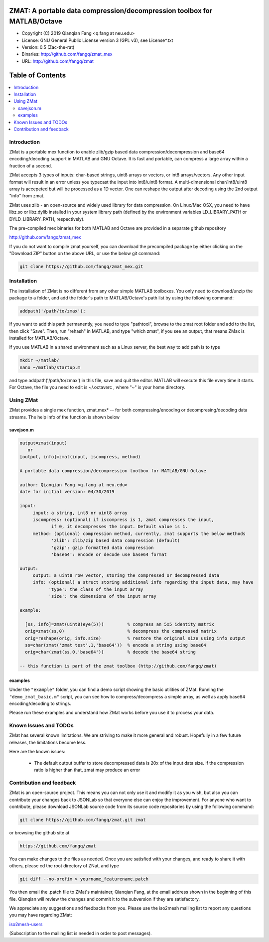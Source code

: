 ##############################################################################                                                      
  ZMAT: A portable data compression/decompression toolbox for MATLAB/Octave             
##############################################################################

* Copyright (C) 2019  Qianqian Fang <q.fang at neu.edu>
* License: GNU General Public License version 3 (GPL v3), see License*.txt
* Version: 0.5 (Zac-the-rat)
* Binaries: http://github.com/fangq/zmat_mex
* URL: http://github.com/fangq/zmat

#################
Table of Contents
#################
.. contents::
  :local:
  :depth: 3

============
Introduction
============

ZMat is a portable mex function to enable zlib/gzip based data 
compression/decompression and base64 encoding/decoding support in 
MATLAB and GNU Octave. It is fast and portable, can compress a 
large array within a fraction of a second.

ZMat accepts 3 types of inputs: char-based strings, uint8 arrays
or vectors, or int8 arrays/vectors. Any other input format will 
result in an error unless you typecast the input into int8/uint8
format. A multi-dimensional char/int8/uint8 array is accepeted
but will be processed as a 1D vector. One can reshape the output
after decoding using the 2nd output "info" from zmat.

ZMat uses zlib - an open-source and widely used library for data
compression. On Linux/Mac OSX, you need to have libz.so or libz.dylib
installed in your system library path (defined by the environment
variables LD_LIBRARY_PATH or DYLD_LIBRARY_PATH, respectively).

The pre-compiled mex binaries for both MATLAB and Octave are 
provided in a separate github repository

http://github.com/fangq/zmat_mex

If you do not want to compile zmat yourself, you can download the
precompiled package by either clicking on the "Download ZIP" button
on the above URL, or use the below git command:

.. code:: shell

    git clone https://github.com/fangq/zmat_mex.git

================
Installation
================

The installation of ZMat is no different from any other simple
MATLAB toolboxes. You only need to download/unzip the  package
to a folder, and add the folder's path to MATLAB/Octave's path list
by using the following command:

.. code:: matlab

    addpath('/path/to/zmax');

If you want to add this path permanently, you need to type "pathtool", 
browse to the zmat root folder and add to the list, then click "Save".
Then, run "rehash" in MATLAB, and type "which zmat", if you see an 
output, that means ZMax is installed for MATLAB/Octave.

If you use MATLAB in a shared environment such as a Linux server, the
best way to add path is to type 

.. code:: shell

   mkdir ~/matlab/
   nano ~/matlab/startup.m

and type addpath('/path/to/zmax') in this file, save and quit the editor.
MATLAB will execute this file every time it starts. For Octave, the file
you need to edit is ~/.octaverc , where "~" is your home directory.

================
Using ZMat
================

ZMat provides a single mex function, zmat.mex* -- for both compressing/encoding
or decompresing/decoding data streams. The help info of the function is shown
below

----------
savejson.m
----------

.. code-block:: matlab

  output=zmat(input)
     or
  [output, info]=zmat(input, iscompress, method)
 
  A portable data compression/decompression toolbox for MATLAB/GNU Octave
  
  author: Qianqian Fang <q.fang at neu.edu>
  date for initial version: 04/30/2019
 
  input:
       input: a string, int8 or uint8 array
       iscompress: (optional) if iscompress is 1, zmat compresses the input, 
              if 0, it decompresses the input. Default value is 1.
       method: (optional) compression method, currently, zmat supports the below methods
              'zlib': zlib/zip based data compression (default)
              'gzip': gzip formatted data compression
              'base64': encode or decode use base64 format
 
  output:
       output: a uint8 row vector, storing the compressed or decompressed data
       info: (optional) a struct storing additional info regarding the input data, may have
             'type': the class of the input array
             'size': the dimensions of the input array
 
  example:
 
    [ss, info]=zmat(uint8(eye(5)))         % compress an 5x5 identity matrix
    orig=zmat(ss,0)                        % decompress the compressed matrix
    orig=reshape(orig, info.size)          % restore the original size using info output
    ss=char(zmat('zmat test',1,'base64'))  % encode a string using base64
    orig=char(zmat(ss,0,'base64'))         % decode the base64 string
 
  -- this function is part of the zmat toolbox (http://github.com/fangq/zmat)

---------
examples
---------

Under the ``"example"`` folder, you can find a demo script showing the 
basic utilities of ZMat. Running the ``"demo_zmat_basic.m"`` script, 
you can see how to compress/decompress a simple array, as well as apply
base64 encoding/decoding to strings.

Please run these examples and understand how ZMat works before you use
it to process your data.

=======================
Known Issues and TODOs
=======================

ZMat has several known limitations. We are striving to make it more general
and robust. Hopefully in a few future releases, the limitations become less.

Here are the known issues:

  * The default output buffer to store decompressed data is 20x of the input data size. If the compression ratio is higher than that, zmat may produce an error

==========================
Contribution and feedback
==========================

ZMat is an open-source project. This means you can not only use it and modify
it as you wish, but also you can contribute your changes back to JSONLab so
that everyone else can enjoy the improvement. For anyone who want to contribute,
please download JSONLab source code from its source code repositories by using the
following command:


.. code:: shell

      git clone https://github.com/fangq/zmat.git zmat

or browsing the github site at

.. code:: shell

      https://github.com/fangq/zmat
 

You can make changes to the files as needed. Once you are satisfied with your
changes, and ready to share it with others, please cd the root directory of 
ZNat, and type

.. code:: shell

      git diff --no-prefix > yourname_featurename.patch
 

You then email the .patch file to ZMat's maintainer, Qianqian Fang, at
the email address shown in the beginning of this file. Qianqian will review 
the changes and commit it to the subversion if they are satisfactory.

We appreciate any suggestions and feedbacks from you. Please use the iso2mesh
mailing list to report any questions you may have regarding ZMat:

`iso2mesh-users <https://groups.google.com/forum/#!forum/iso2mesh-users>`_

(Subscription to the mailing list is needed in order to post messages).
